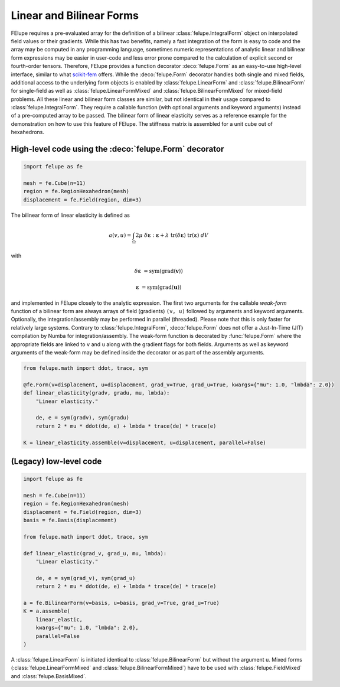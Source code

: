 Linear and Bilinear Forms
~~~~~~~~~~~~~~~~~~~~~~~~~

FElupe requires a pre-evaluated array for the definition of a bilinear :class:`felupe.IntegralForm` object on interpolated field values or their gradients. While this has two benefits, namely a fast integration of the form is easy to code and the array may be computed in any programming language, sometimes numeric representations of analytic linear and bilinear form expressions may be easier in user-code and less error prone compared to the calculation of explicit second or fourth-order tensors. Therefore, FElupe provides a function decorator :deco:`felupe.Form` as an easy-to-use high-level interface, similar to what `scikit-fem <https://github.com/kinnala/scikit-fem>`_ offers. While the :deco:`felupe.Form` decorator handles both single and mixed fields, additional access to the underlying form objects is enabled by :class:`felupe.LinearForm` and :class:`felupe.BilinearForm` for single-field as well as :class:`felupe.LinearFormMixed` and :class:`felupe.BilinearFormMixed` for mixed-field problems. All these linear and bilinear form classes are similar, but not identical in their usage compared to :class:`felupe.IntegralForm`. They require a callable function (with optional arguments and keyword arguments) instead of a pre-computed array to be passed. The bilinear form of linear elasticity serves as a reference example for the demonstration on how to use this feature of FElupe. The stiffness matrix is assembled for a unit cube out of hexahedrons.

High-level code using the :deco:`felupe.Form` decorator
-------------------------------------------------------

..  code-block:: python

    import felupe as fe
    
    mesh = fe.Cube(n=11)
    region = fe.RegionHexahedron(mesh)
    displacement = fe.Field(region, dim=3)

The bilinear form of linear elasticity is defined as

..  math::
    
    a(v, u) = \int_\Omega 2 \mu \ \delta\boldsymbol{\varepsilon} : \boldsymbol{\varepsilon} + \lambda \ \text{tr}(\delta\boldsymbol{\varepsilon}) \ \text{tr}(\boldsymbol{\varepsilon}) \ dV

with

..  math::

    \delta\boldsymbol{\varepsilon} &= \text{sym}(\text{grad}(\boldsymbol{v}))
    
    \boldsymbol{\varepsilon} &= \text{sym}(\text{grad}(\boldsymbol{u})) 
    
and implemented in FElupe closely to the analytic expression. The first two arguments for the callable *weak-form* function of a bilinear form are always arrays of field (gradients) ``(v, u)`` followed by arguments and keyword arguments. Optionally, the integration/assembly may be performed in parallel (threaded). Please note that this is only faster for relatively large systems. Contrary to :class:`felupe.IntegralForm`, :deco:`felupe.Form` does not offer a Just-In-Time (JIT) compilation by Numba for integration/assembly. The weak-form function is decorated by :func:`felupe.Form` where the appropriate fields are linked to ``v`` and ``u`` along with the gradient flags for both fields. Arguments as well as keyword arguments of the weak-form may be defined inside the decorator or as part of the assembly arguments.

..  code-block:: python

    from felupe.math import ddot, trace, sym
    
    @fe.Form(v=displacement, u=displacement, grad_v=True, grad_u=True, kwargs={"mu": 1.0, "lmbda": 2.0})
    def linear_elasticity(gradv, gradu, mu, lmbda):
        "Linear elasticity."
        
        de, e = sym(gradv), sym(gradu)
        return 2 * mu * ddot(de, e) + lmbda * trace(de) * trace(e)

    K = linear_elasticity.assemble(v=displacement, u=displacement, parallel=False)


(Legacy) low-level code
-----------------------

..  code-block:: python

    import felupe as fe
    
    mesh = fe.Cube(n=11)
    region = fe.RegionHexahedron(mesh)
    displacement = fe.Field(region, dim=3)
    basis = fe.Basis(displacement)

    from felupe.math import ddot, trace, sym
    
    def linear_elastic(grad_v, grad_u, mu, lmbda):
        "Linear elasticity."
        
        de, e = sym(grad_v), sym(grad_u)
        return 2 * mu * ddot(de, e) + lmbda * trace(de) * trace(e)
    
    a = fe.BilinearForm(v=basis, u=basis, grad_v=True, grad_u=True)
    K = a.assemble(
        linear_elastic, 
        kwargs={"mu": 1.0, "lmbda": 2.0}, 
        parallel=False
    )

A :class:`felupe.LinearForm` is initiated identical to :class:`felupe.BilinearForm` but without the argument ``u``. Mixed forms (:class:`felupe.LinearFormMixed` and :class:`felupe.BilinearFormMixed`) have to be used with :class:`felupe.FieldMixed` and :class:`felupe.BasisMixed`.
